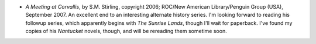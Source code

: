 .. title: Recent Reading
.. slug: 2008-02-25
.. date: 2008-02-25 00:00:00 UTC-05:00
.. tags: old blog,recent reading
.. category: oldblog
.. link: 
.. description: 
.. type: text


+ *A Meeting at Corvallis*, by S.M. Stirling, copyright 2006; ROC/New
  American Library/Penguin Group (USA), September 2007. An excellent end
  to an interesting alternate history series. I'm looking forward to
  reading his followup series, which apparently begins with *The Sunrise
  Lands*, though I'll wait for paperback. I've found my copies of his
  *Nantucket* novels, though, and will be rereading them sometime soon.
